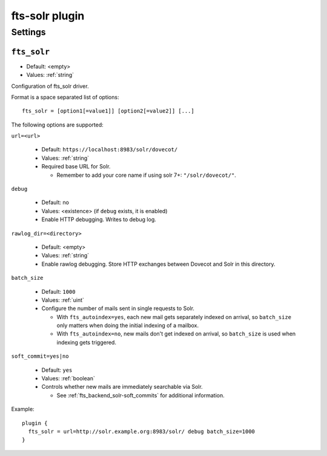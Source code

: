 .. _plugin-fts-solr:

===============
fts-solr plugin
===============

.. seealso:: See: :ref:`fts_backend_solr` for details on Solr integration.

Settings
========

.. _setting-plugin_fts_solr:

``fts_solr``
------------

- Default: <empty>
- Values:  :ref:`string`

Configuration of fts_solr driver.

Format is a space separated list of options::

  fts_solr = [option1[=value1]] [option2[=value2]] [...]

The following options are supported:

``url=<url>``

  * Default: ``https://localhost:8983/solr/dovecot/``
  * Values:  :ref:`string`
  * Required base URL for Solr.

    * Remember to add your core name if using solr 7+: ``"/solr/dovecot/"``.

``debug``

  * Default: no
  * Values:  <existence> (if ``debug`` exists, it is enabled)
  * Enable HTTP debugging. Writes to debug log.

``rawlog_dir=<directory>``

  .. versionadded:: 2.3.6

  * Default: <empty>
  * Values:  :ref:`string`
  * Enable rawlog debugging. Store HTTP exchanges between Dovecot and Solr in
    this directory.

``batch_size``

  .. versionadded:: 2.3.6

  * Default: ``1000``
  * Values:  :ref:`uint`
  * Configure the number of mails sent in single requests to Solr.

    * With ``fts_autoindex=yes``, each new mail gets separately indexed on
      arrival, so ``batch_size`` only matters when doing the initial indexing
      of a mailbox.
    * With ``fts_autoindex=no``, new mails don't get indexed on arrival, so
      ``batch_size`` is used when indexing gets triggered.

``soft_commit=yes|no``

  .. versionadded:: 2.3.6

  * Default: ``yes``
  * Values:  :ref:`boolean`
  * Controls whether new mails are immediately searchable via Solr.

    * See :ref:`fts_backend_solr-soft_commits` for additional information.

Example::

  plugin {
    fts_solr = url=http://solr.example.org:8983/solr/ debug batch_size=1000
  }
